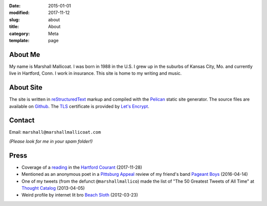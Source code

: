 :date: 2015-01-01
:modified: 2017-11-12
:slug: about
:title: About
:category: Meta
:template: page

About Me
========
My name is Marshall Mallicoat.
I was born in 1988 in the U.S.
I grew up in the suburbs of Kansas City, Mo.
and currently live in Hartford, Conn.
I work in insurance.
This site is home to my writing and music.

.. Associated Press Stylebook abbreviations for state and country


About Site
==========
The site is written in `reStructuredText`_ markup
and compiled with the `Pelican`_ static site generator.
The source files are available on `Github`_.
The `TLS`_ certificate is provided by `Let's Encrypt`_.

.. _`Github`: https://github.com/mmallicoat/marshallmallicoat.com
.. _`Let's Encrypt`: https://letsencrypt.org/
.. _`Pelican`: https://getpelican.com
.. _`reStructuredText`: http://docutils.sourceforge.net/rst.html
.. _`TLS`: https://en.wikipedia.org/wiki/Transport_Layer_Security


Contact
=======
Email: ``marshall@marshallmallicoat.com``

*(Please look for me in your spam folder!)*


Press
=====

* Coverage of a `reading`_ in the `Hartford Courant`_ (2017-11-28)
* Mentioned as an anonymous poet in a `Pittsburg Appeal`_ review
  of my friend's band `Pageant Boys`_ (2016-04-14)
* One of my tweets (from the defunct ``@marshallmallico``) made the list of
  "The 50 Greatest Tweets of All Time" at `Thought Catalog`_ (2013-04-05)
* Weird profile by internet lit bro `Beach Sloth`_ (2012-03-23)

.. _`Hartford Courant`: http://www.courant.com/entertainment/arts-theater/hc-syllable-poetry-series-little-river-restorative-20171119-story.html
.. _`Pittsburg Appeal`: http://web.archive.org/web/20160414095637/https://pittsburgappeal.com/2016/04/14/pageant-boys/
.. _`Beach Sloth`: http://www.beachsloth.com/marshall-mallicoat-man-myth-legend.html
.. _`Pageant Boys`: http://www.pageantboys.com/
.. _`Thought Catalog`: https://thoughtcatalog.com/stephen-tully-dierks/2013/04/the-50-greatest-tweets-of-all-time/
.. _`reading`: /readings.html
